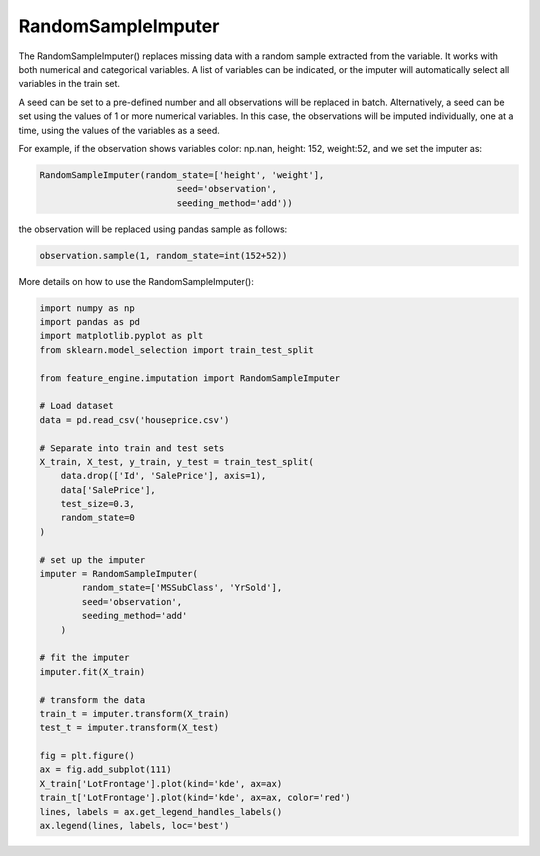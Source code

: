RandomSampleImputer
===================

The RandomSampleImputer() replaces missing data with a random sample extracted from the
variable. It works with both numerical and categorical variables. A list of variables
can be indicated, or the imputer will automatically select all variables in the train
set.

A seed can be set to a pre-defined number and all observations will be replaced in
batch. Alternatively, a seed can be set using the values of 1 or more numerical
variables. In this case, the observations will be imputed individually, one at a time,
using the values of the variables as a seed.

For example, if the observation shows variables color: np.nan, height: 152, weight:52,
and we set the imputer as:

.. code:: python

	RandomSampleImputer(random_state=['height', 'weight'],
                                  seed='observation',
                                  seeding_method='add'))

the observation will be replaced using pandas sample as follows:

.. code:: python

	observation.sample(1, random_state=int(152+52))

More details on how to use the RandomSampleImputer():

.. code:: python

	import numpy as np
	import pandas as pd
	import matplotlib.pyplot as plt
	from sklearn.model_selection import train_test_split

	from feature_engine.imputation import RandomSampleImputer

	# Load dataset
	data = pd.read_csv('houseprice.csv')

	# Separate into train and test sets
	X_train, X_test, y_train, y_test = train_test_split(
            data.drop(['Id', 'SalePrice'], axis=1),
            data['SalePrice'],
            test_size=0.3,
            random_state=0
        )

	# set up the imputer
	imputer = RandomSampleImputer(
                random_state=['MSSubClass', 'YrSold'],
                seed='observation',
                seeding_method='add'
            )

	# fit the imputer
	imputer.fit(X_train)

	# transform the data
	train_t = imputer.transform(X_train)
	test_t = imputer.transform(X_test)

	fig = plt.figure()
	ax = fig.add_subplot(111)
	X_train['LotFrontage'].plot(kind='kde', ax=ax)
	train_t['LotFrontage'].plot(kind='kde', ax=ax, color='red')
	lines, labels = ax.get_legend_handles_labels()
	ax.legend(lines, labels, loc='best')

.. image:: ../../images/randomsampleimputation.png


